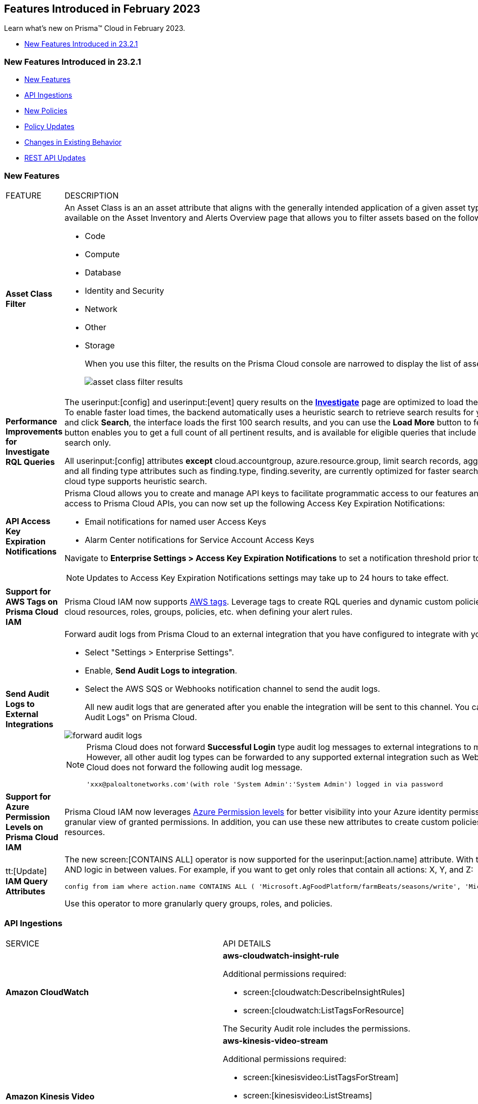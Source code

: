 == Features Introduced in February 2023

Learn what's new on Prisma™ Cloud in February 2023.

* <<new-features-feb-1>>

[#new-features-feb-1]
=== New Features Introduced in 23.2.1

* <<new-features1>>
* <<api-ingestions1>>
* <<new-policies1>>
* <<policy-updates1>>
* <<changes-in-existing-behavior1>>
* <<rest-api-updates1>>


[#new-features1]
=== New Features

[cols="50%a,50%a"]
|===
|FEATURE
|DESCRIPTION

|*Asset Class Filter*
//RLP-90184

|An Asset Class is an an asset attribute that aligns with the generally intended application of a given asset type. The new *Asset Class* filter is available on the Asset Inventory and Alerts Overview page that allows you to filter assets based on the following asset classes:

* Code
* Compute
* Database
* Identity and Security
* Network
* Other
* Storage
+
When you use this filter, the results on the Prisma Cloud console are narrowed to display the list of assets that are match your criterion.
+
image::asset-class-filter-results.png[scale=30]


|*Performance Improvements for Investigate RQL Queries*
//RLP-68326, PCSUP-12909
|The userinput:[config] and userinput:[event] query results on the https://docs.paloaltonetworks.com/prisma/prisma-cloud/prisma-cloud-rql-reference/rql-reference/config-query/config-query-attributes#id192IG0J098M[*Investigate*] page are optimized to load the initial set of results significantly faster. To enable faster load times, the backend automatically uses a heuristic search to retrieve search results for your query.
When you enter the query and click *Search*, the interface loads the first 100 search results, and you can use the *Load More* button to fetch more results. The *Get Total Count* button enables you to get a full count of all pertinent results, and is available for eligible queries that include attributes that support the heuristic search only.

All userinput:[config] attributes *except* cloud.accountgroup, azure.resource.group, limit search records, aggregate functions (count and group by), and all finding type attributes such as finding.type, finding.severity, are currently optimized for faster search results. For event queries, the attribute cloud type supports heuristic search.

|*API Access Key Expiration Notifications*
//RLP-91133

|Prisma Cloud allows you to create and manage API keys to facilitate programmatic access to our features and functionality. To ensure uninterrupted access to Prisma Cloud APIs, you can now set up the following Access Key Expiration Notifications:

- Email notifications for named user Access Keys
- Alarm Center notifications for Service Account Access Keys
 
Navigate to *Enterprise Settings > Access Key Expiration Notifications* to set a notification threshold prior to access key expiration. 

[NOTE]
====
Updates to Access Key Expiration Notifications settings may take up to 24 hours to take effect.
====

|*Support for AWS Tags on Prisma Cloud IAM*
//RLP-88307

|Prisma Cloud IAM now supports https://docs.paloaltonetworks.com/prisma/prisma-cloud/prisma-cloud-admin/prisma-cloud-iam-security/context-used-to-calculate-effective-permissions[AWS tags]. Leverage tags to create RQL queries and dynamic custom policies, by using specific tags to group your cloud resources, roles, groups, policies, etc. when defining your alert rules.

|*Send Audit Logs to External Integrations*
//RLP-40400, RLP-82355, RLP-84161
|Forward audit logs from Prisma Cloud to an external integration that you have configured to integrate with your existing security workflows.

* Select "Settings > Enterprise Settings".
* Enable, *Send Audit Logs to integration*.
* Select the AWS SQS or Webhooks notification channel to send the audit logs.
+
All new audit logs that are generated after you enable the integration will be sent to this channel. You can view the audit logs on "Settings > Audit Logs" on Prisma Cloud.

image::forward-audit-logs.gif[scale=100]

[NOTE]
====
Prisma Cloud does not forward *Successful Login* type audit log messages to external integrations to minimize noise and log flooding. However, all other audit log types can be forwarded to any supported external integration such as Webhook or SQS. For example, Prisma Cloud does not forward the following audit log message.
----
'xxx@paloaltonetworks.com'(with role 'System Admin':'System Admin') logged in via password
---- 
====


|*Support for Azure Permission Levels on Prisma Cloud IAM*
//RLP-88309

|Prisma Cloud IAM now leverages https://docs.paloaltonetworks.com/prisma/prisma-cloud/prisma-cloud-admin/prisma-cloud-iam-security/context-used-to-calculate-effective-permissions[Azure Permission levels] for better visibility into your Azure identity permissions, providing you with a more granular view of granted permissions. In addition, you can use these new attributes to create custom policies to more closely monitor your cloud resources.


|tt:[Update] *IAM Query Attributes*
//RLP-92082

|The new screen:[CONTAINS ALL] operator is now supported for the userinput:[action.name] attribute. With this https://docs.paloaltonetworks.com/prisma/prisma-cloud/prisma-cloud-rql-reference/rql-reference/iam-query/iam-query-attributes[operator], you can run queries with AND logic in between values. For example, if you want to get only roles that contain all actions: X, Y, and Z:

----
config from iam where action.name CONTAINS ALL ( 'Microsoft.AgFoodPlatform/farmBeats/seasons/write', 'Microsoft.AgFoodPlatform/fields/delete' )
----

Use this operator to more granularly query groups, roles, and policies.

|===

[#api-ingestions1]
=== API Ingestions

[cols="50%a,50%a"]
|===
|SERVICE
|API DETAILS

|*Amazon CloudWatch*
//RLP-89098

|*aws-cloudwatch-insight-rule*

Additional permissions required:

* screen:[cloudwatch:DescribeInsightRules]
* screen:[cloudwatch:ListTagsForResource]     

The Security Audit role includes the permissions.

|*Amazon Kinesis Video*
//RLP-89102

|*aws-kinesis-video-stream*

Additional permissions required:

* screen:[kinesisvideo:ListTagsForStream]
* screen:[kinesisvideo:ListStreams]     
* screen:[kinesisvideo:DescribeNotificationConfiguration]     


You must add the permissions manually or use CFT template to update the permissions.


|*Google Analytics Hub*
//RLP-89221

|*gcloud-analytics-hub-data-exchange*

Additional permission required:

* screen:[analyticshub.dataExchanges.list]   

The Viewer role includes the permission.


|*Google Compute Engine*
//RLP-89239

|*gcloud-compute-vpn-gateway*

Additional permission required:

* screen:[compute.vpnGateways.list]   

The Viewer role includes the permission.


|*Google Compute Engine*
//RLP-89238

|*gcloud-compute-target-vpn-gateway*

Additional permission required:

* screen:[compute.targetVpnGateways.list]  

The Viewer role includes the permission.


|*OCI Certificate*
//RLP-88618

|*oci-certificate-certificates*

Additional permissions required:

* screen:[inspect leaf-certificates] 
* screen:[read leaf-certificates]

You must manually add these permissions.

|*OCI Cloud Guard*
//RLP-74449

|*oci-cloudguard-security-zone*

Additional permissions required:

* screen:[inspect security-zone] 
* screen:[read security-zone]

You must manually add these permissions.


|*OCI Cloud Guard*
//RLP-63498

|*oci-cloudguard-security-recipe*

Additional permissions required:

* screen:[inspect security-recipe] 
* screen:[read security-recipe]

You must manually add these permissions.

|*OCI Data Safe*
//RLP-88626

|*oci-data-safe-private-endpoint*

Additional permissions required:

* screen:[inspect data-safe-private-endpoints] 
* screen:[read data-safe-private-endpoints]

You must manually add these permissions.


|*OCI Data Safe*
//RLP-88623

|*oci-data-safe-target-database*

Additional permissions required:

* screen:[inspect target-databases] 
* screen:[read target-databases]

You must manually add these permissions.


|*OCI IAM*
//RLP-88620

|*oci-iam-dynamic-group*

Additional permission required:

* screen:[inspect dynamic-groups] 

You must manually add the permission.


|*OCI NoSQL Database*
//RLP-88631

|*oci-nosql-database-table*

Additional permissions required:

* screen:[inspect nosql-tables] 
* screen:[read nosql-tables]

You must manually add these permissions.


|*OCI Scanning*
//RLP-88637

|*oci-scanning-host-scantarget*

Additional permissions required:

* screen:[inspect host-scan-targets] 
* screen:[read host-scan-targets]

You must manually add these permissions.

|*OCI Scanning*
//RLP-88634

|*oci-scanning-host-scanrecipe*

Additional permissions required:

* screen:[inspect host-scan-recipes] 
* screen:[read host-scan-recipes]

You must manually add these permissions.


|*OCI Vaults*
//RLP-88639

|*oci-vault-keyvault*

Additional permissions required:

* screen:[inspect vaults]
* screen:[read vaults]

You must manually add these permissions.

|===


[#new-policies1]
=== New Policies

[cols="50%a,50%a"]
|===
|NEW POLICIES
|DESCRIPTION

|*AWS SSM documents are public*

+++<draft-comment>RLP-84319</draft-comment>+++
|Identifies list of SSM documents that are public and might allow unintended access. A public SSM document can expose valuable information about your account, resources, and internal processes. It is recommended to only share SSM documents to only few private AWS accounts based on the requirement.

----
config from cloud.resource where cloud.type = 'aws' AND api.name = 'aws-ssm-document' AND json.rule = accountSharingInfoList[*].accountId equal ignore case "all"
----

|*AWS CloudFront distributions does not have a default root object configured*
//RLP-84284

|Identifies list of CloudFront distributions which does not have default root object configured. If a CloudFront distribution does not have a default root object configured, requests for the root of your distribution pass to your origin server which might return a list of the private contents of your origin. To avoid exposing the contents of your distribution or returning an error it is recommended to specify a default root object.

----
config from cloud.resource where cloud.type = 'aws' AND api.name = 'aws-cloudfront-list-distributions' AND json.rule = defaultRootObject is empty
----

|*Azure Storage account is not configured with private endpoint connection*
//RLP-76252

|Identifies Storage accounts that are not configured with a private endpoint connection. Azure Storage account private endpoints can be configured using Azure Private Link. Private Link allows users to access an Azure Storage account from within the virtual network or from any peered virtual network. When Private Link is combined with restricted NSG policies, it helps reduce the risk of data exfiltration. It is recommended to configure Private Endpoint Connection to Storage account.

----
config from cloud.resource where cloud.type = 'azure' AND api.name = 'azure-storage-account-list' AND json.rule = properties.provisioningState equals Succeeded and networkRuleSet.defaultAction equal ignore case Allow and networkRuleSet.virtualNetworkRules is empty and networkRuleSet.ipRules[*] is empty and properties.privateEndpointConnections[*] is empty
----

|*Azure Microsoft Defender for Cloud set to Off for Resource Manager*
//RLP-76226

|Identifies Azure Microsoft Defender for Cloud which has defender setting for Resource Manager (ARM) set to Off. Enabling Azure Defender for ARM provides protection against issues like Suspicious resource management operations, Use of exploitation toolkits, Lateral movement from the Azure management layer to the Azure resources data plane. It is highly recommended to enable Azure Defender for ARM.

----
config from cloud.resource where cloud.type = 'azure' AND api.name = 'azure-security-center-settings' AND json.rule = pricings[?any(name equal ignore case Arm and properties.pricingTier does not equal ignore case Standard)] exists
----

|*GCP SQL server instance database flag 3625 (trace flag) is not set to on*
//RLP-39930

|Identifies GCP SQL server instance for which database flag 3625 (trace flag) is not set to on. Trace flag can help prevent the disclosure of sensitive information by masking the parameters of some error messages using '*', for users who are not members of the sysadmin fixed server role. It is recommended to set 3625 (trace flag) database flag for SQL Server instance to on.

----
config from cloud.resource where cloud.type = 'gcp' AND api.name = 'gcloud-sql-instances-list' AND json.rule = "databaseVersion contains SQLSERVER and state equals RUNNABLE and (settings.databaseFlags[*].name does not contain 3625 or settings.databaseFlags[?any(name contains 3625 and value contains off)] exists)"
----

|===

[#policy-updates1]
==== Policy Updates

[cols="50%a,50%a"]
|===
|POLICY UPDATES
|DESCRIPTION

2+|*Policy Updates-RQL*

|*Activity Log Retention should not be set to less than 365 days*
//RLP-87612

|*Changes—* The policy name, description,and recommendations are updated according to the latest vendor UI settings.The policy RQL is updated to check log profile status so that disabled log profiles will be reported. 

*Current Name—* Activity Log Retention should not be set to less than 365 days
*Updated Name—* Azure Activity Log retention should not be set to less than 365 days

*Updated Description—* Identifies Log profiles which have log retention set to less than 365 days. Log profile controls how your Activity Log is exported and retained. Since the average time to detect a breach is over 200 days, it is recommended to retain your activity log for 365 days or more in order to have time to respond to any incidents.

*Current RQL—*

----
config from cloud.resource where cloud.type = 'azure' AND cloud.service = 'Azure Monitor' AND api.name = 'azure-monitor-log-profiles-list' AND json.rule = 'isLegacy is true and (properties.retentionPolicy !exists or (properties.retentionPolicy.days != 0 and properties.retentionPolicy.days < 365))'
----

*Updated RQL—*

----
config from cloud.resource where cloud.type = 'azure' AND api.name = 'azure-monitor-log-profiles-list' AND json.rule = isLegacy is true and (properties.retentionPolicy does not exist or properties.retentionPolicy.enabled is false or (properties.retentionPolicy.enabled is true and (properties.retentionPolicy.days does not equal 0 and properties.retentionPolicy.days < 365)))
----

*Impact—* Low. New alerts will be generated for disabled log profiles.


2+|*Policy Updates-Metadata*

|*AWS Certificate Manager (ACM) has invalid or failed certificate*
//RLP-87336

|*Changes—* The policy description is updated.

*Updated Description—* Identifies certificates in ACM which are either in Invalid or Failed state. If the ACM certificate is not validated within 72 hours, it becomes Invalid. An ACM certificate fails when,

* the certificate is requested for invalid public domains
* the certificate is requested for domains which are not allowed
* missing contact information
* typographical errors

In such cases (Invalid or Failed certificate), you will have to request for a new certificate. It is strongly recommended to delete the certificates which are in failed or invalid state.

*Impact—* No impact on alerts.


|*AWS ECS/ Fargate task definition root user found*
//RLP-86544

|*Changes—* The policy name and description are updated.

*Current Name—* AWS ECS/ Fargate task definition root user found
*Updated Name—* AWS ECS Fargate task definition root user found

*Updated Description—* Identifies AWS ECS Fargate task definition which has user name as root. As a best practice, the user name to use inside the container should not be root.
Note: This parameter is not supported for Windows containers.

*Impact—* No impact on alerts.


|*CloudTrail trail is not integrated with CloudWatch Log*
//RLP-84532

|*Changes—* The policy name and description are updated.

*Current Name—* CloudTrail trail is not integrated with CloudWatch Log
*Updated Name—* AWS CloudTrail trail logs is not integrated with CloudWatch Log

*Updated Description—* Identifies AWS CloudTrail which has trail logs that are not integrated with CloudWatch Log. Enabling the CloudTrail trail logs integrated with CloudWatch Logs will enable the real-time as well as historic activity logging. This will further improve monitoring and alarm capability.

*Impact—* No impact on alerts.


|*S3 buckets with configurations set to host websites*
//RLP-84532

|*Changes—* The policy name and description are updated.

*Current Name—* S3 buckets with configurations set to host websites
*Updated Name—* AWS S3 buckets with configurations set to host websites

*Updated Description—* Identifies AWS S3 buckets that are configured to host websites. To host a website on AWS S3 you should configure a bucket as a website. By frequently surveying these S3 buckets, you can ensure that only authorized buckets are enabled to host websites. Make sure to disable static website hosting for unauthorized S3 buckets.

*Impact—* No impact on alerts.



|*Azure Storage account container storing activity logs is publicly accessible*
//RLP-88158

|*Changes—* The policy recommendation steps are updated to reflect CSP UI changes.

*Impact—* No impact on alerts.


|*Azure Container Registry does not use a dedicated resource group*
//RLP-89517

|*Changes—* The policy description and recommendation steps are updated to according to the new URL linked provided by CSP.

*Impact—* No impact on alerts.


|*SQL Instances do not have SSL configured*
//RLP-88300

|*Changes—* The policy name, description, and recommendation steps are updated.

*Current Name—* SQL Instances do not have SSL configured
*Updated Name—* GCP SQL Instances do not have valid SSL configuration

*Updated Description—* Identifies GCP SQL instances that do not have valid SSL configuration with an unexpired SSL certificate. Cloud SQL supports connecting to an instance using the Secure Socket Layer (SSL) protocol. If Cloud SQL Auth proxy is not used for authentication, it is recommended to utilize SSL for connection to SQL Instance, ensuring the security for data in transit.

*Impact—* No impact on alerts.


|*SQL DB Instance backup Binary logs configuration is not enabled*
//RLP-88299

|*Changes—* The policy name, description, and recommendation steps are updated.

*Current Name—* SQL DB Instance backup Binary logs configuration is not enabled
*Updated Name—* GCP SQL MySQL DB instance point-in-time recovery backup (Binary logs) is not enabled

*Updated Description—* identifies Cloud SQL MySQL DB instances whose point-in-time recovery backup is not enabled. In case of an error, point-in-time recovery helps you recover an instance to a specific point in time. It is recommended to enable automated backups with point-in-time recovery to prevent any data loss in case of an unwanted scenario.

*Impact—* No impact on alerts.

|===

[#changes-in-existing-behavior1]
=== Changes in Existing Behavior

[cols="50%a,50%a"]
|===
|FEATURE
|DESCRIPTION


|*Global Region Support for Google VPC Firewall Rule*
//RLP-90294

|Prisma Cloud now provides global region support for *gcloud-compute-firewall-rules-list*. Due to this, all the resources will be deleted, and then regenerated on the management console.

Existing alerts corresponding to this resource are resolved as Resource_Deleted, and new alerts will be generated against policy violations.

*Impact*—You may notice a reduced count for the number of alerts. However, the alert count will return to the original numbers once the resources for *gcloud-compute-firewall-rules-list* start ingesting data again.

|*Google VPC Network API Update*
//RLP-85372

|Prisma Cloud now provides global region support, as well as a backend update to the resource ID for the *gcloud-compute-networks-list API*. As a result, all resources for this API will be deleted and then regenerated on the management console.

Existing alerts corresponding to these resources will be resolved as Resource_Updated, and new alerts will be generated against policy violations if any.

*Impact*—You may notice a reduced alert count. However, once the resources for *gcloud-compute-networks-list* resume ingesting data, the alert count will return to the original numbers.

|===


[#rest-api-updates1]
=== REST API Updates

[cols="37%a,63%a"]
|===
|CHANGE
|DESCRIPTION


|tt:[Update] *Enterprise Settings API*
//RLP-82663 

|The *response* object for the https://prisma.pan.dev/api/cloud/cspm/settings/#tag/Settings/operation/get-enterprise-settings[GET /settings/enterprise] endpoint now include the following additional properties:

* screen:[auditLogSiemIntgrIds]
* screen:[auditLogsEnabled]

The *request* body and *response* object for the https://prisma.pan.dev/api/cloud/cspm/settings/#operation/update-enterprise-settings[POST /settings/enterprise] endpoint now include the following additional properties:

* screen:[auditLogSiemIntgrIds]
* screen:[auditLogsEnabled]



|===
